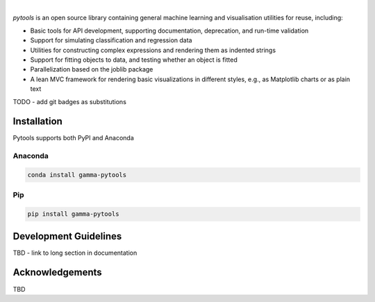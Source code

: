 .. image:: _static/pytools_logo.png

|

`pytools` is an open source library containing general machine learning and visualisation
utilities for reuse, including:

- Basic tools for API development, supporting documentation, deprecation, and run-time validation
- Support for simulating classification and regression data
- Utilities for constructing complex expressions and rendering them as indented strings
- Support for fitting objects to data, and testing whether an object is fitted
- Parallelization based on the joblib package
- A lean MVC framework for rendering basic visualizations in different styles, e.g., as Matplotlib charts or as plain text

TODO - add git badges as substitutions

Installation
---------------------

Pytools supports both PyPI and Anaconda

Anaconda
~~~~~~~~~~~~~~~~~~~~~

.. code-block:: RST

    conda install gamma-pytools

Pip
~~~~~~~~~~~~~~~~~~~~~

.. code-block:: RST

    pip install gamma-pytools


Development Guidelines
---------------------------

TBD - link to long section in documentation


Acknowledgements
---------------------------

TBD
